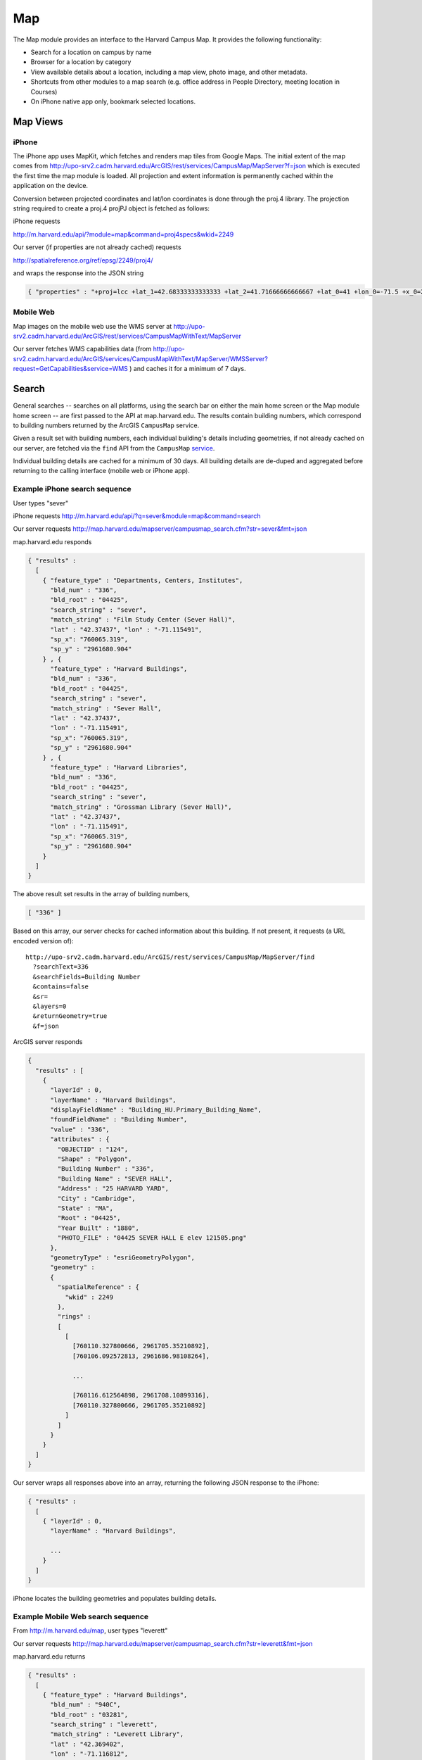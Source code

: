.. _modules_map:

*****************
Map
*****************

The Map module provides an interface to the Harvard Campus Map.  It provides the following functionality:

* Search for a location on campus by name
* Browser for a location by category
* View available details about a location, including a map view, photo image, and other metadata.
* Shortcuts from other modules to a map search (e.g. office address in People Directory, meeting location in Courses)
* On iPhone native app only, bookmark selected locations.

====================
Map Views
====================

---------
iPhone
---------

The iPhone app uses MapKit, which fetches and renders map tiles from
Google Maps.  The initial extent of the map comes from
http://upo-srv2.cadm.harvard.edu/ArcGIS/rest/services/CampusMap/MapServer?f=json
which is executed the first time the map module is loaded.  All
projection and extent information is permanently cached within the
application on the device.

Conversion between projected coordinates and lat/lon coordinates is
done through the proj.4 library.  The projection string required to
create a proj.4 projPJ object is fetched as follows:

iPhone requests

http://m.harvard.edu/api/?module=map&command=proj4specs&wkid=2249

Our server (if properties are not already cached) requests

http://spatialreference.org/ref/epsg/2249/proj4/

and wraps the response into the JSON string

.. code-block:: javascript

  { "properties" : "+proj=lcc +lat_1=42.68333333333333 +lat_2=41.71666666666667 +lat_0=41 +lon_0=-71.5 +x_0=200000.0001016002 +y_0=750000 +ellps=GRS80 +datum=NAD83 +to_meter=0.3048006096012192 +no_defs " }

-------------------
Mobile Web
-------------------

Map images on the mobile web use the WMS server at
http://upo-srv2.cadm.harvard.edu/ArcGIS/rest/services/CampusMapWithText/MapServer

Our server fetches WMS capabilities data (from
http://upo-srv2.cadm.harvard.edu/ArcGIS/services/CampusMapWithText/MapServer/WMSServer?request=GetCapabilities&service=WMS
) and caches it for a minimum of 7 days.

================
Search
================

General searches -- searches on all platforms, using the search bar on
either the main home screen or the Map module home screen -- are first
passed to the API at map.harvard.edu.  The results contain building
numbers, which correspond to building numbers returned by the ArcGIS
``CampusMap`` service.

Given a result set with building numbers, each individual building's
details including geometries, if not already cached on our server, are
fetched via the ``find`` API from the ``CampusMap`` `service
<http://upo-srv2.cadm.harvard.edu/ArcGIS/rest/services/CampusMap/MapServer>`_.

Individual building details are cached for a minimum of 30 days.  All
building details are de-duped and aggregated before returning to the
calling interface (mobile web or iPhone app).

--------------------------------
Example iPhone search sequence
--------------------------------

User types "sever"

.. image:: images/map-search-iphone.png
   :height: 480px
   :width: 320px
   :alt: iPhone native app map search screen

iPhone requests
http://m.harvard.edu/api/?q=sever&module=map&command=search

Our server requests
http://map.harvard.edu/mapserver/campusmap_search.cfm?str=sever&fmt=json

map.harvard.edu responds

.. code-block:: javascript

  { "results" :
    [
      { "feature_type" : "Departments, Centers, Institutes",
        "bld_num" : "336",
        "bld_root" : "04425",
        "search_string" : "sever",
        "match_string" : "Film Study Center (Sever Hall)",
        "lat" : "42.37437", "lon" : "-71.115491",
        "sp_x": "760065.319",
        "sp_y" : "2961680.904"
      } , {
        "feature_type" : "Harvard Buildings",
        "bld_num" : "336",
        "bld_root" : "04425",
        "search_string" : "sever",
        "match_string" : "Sever Hall",
        "lat" : "42.37437",
        "lon" : "-71.115491",
        "sp_x": "760065.319",
        "sp_y" : "2961680.904"
      } , {
        "feature_type" : "Harvard Libraries",
        "bld_num" : "336",
        "bld_root" : "04425",
        "search_string" : "sever",
        "match_string" : "Grossman Library (Sever Hall)",
        "lat" : "42.37437",
        "lon" : "-71.115491",
        "sp_x": "760065.319",
        "sp_y" : "2961680.904"
      }
    ]
  }

The above result set results in the array of building numbers,

.. code-block:: javascript

  [ "336" ]

Based on this array, our server checks for cached information about
this building.  If not present, it requests (a URL encoded version of)::

  http://upo-srv2.cadm.harvard.edu/ArcGIS/rest/services/CampusMap/MapServer/find
    ?searchText=336
    &searchFields=Building Number
    &contains=false
    &sr=
    &layers=0
    &returnGeometry=true
    &f=json

ArcGIS server responds

.. code-block:: javascript

  {
    "results" : [
      {
        "layerId" : 0, 
        "layerName" : "Harvard Buildings", 
        "displayFieldName" : "Building_HU.Primary_Building_Name", 
        "foundFieldName" : "Building Number", 
        "value" : "336", 
        "attributes" : {
          "OBJECTID" : "124", 
          "Shape" : "Polygon", 
          "Building Number" : "336", 
          "Building Name" : "SEVER HALL", 
          "Address" : "25 HARVARD YARD", 
          "City" : "Cambridge", 
          "State" : "MA", 
          "Root" : "04425", 
          "Year Built" : "1880", 
          "PHOTO_FILE" : "04425 SEVER HALL E elev 121505.png"
        }, 
        "geometryType" : "esriGeometryPolygon", 
        "geometry" : 
        {
          "spatialReference" : {
            "wkid" : 2249
          }, 
          "rings" : 
          [
            [
              [760110.327800666, 2961705.35210892], 
              [760106.092572813, 2961686.98108264], 

              ...

              [760116.612564898, 2961708.10899316], 
              [760110.327800666, 2961705.35210892]
            ]
          ]
        }
      }
    ]
  }

Our server wraps all responses above into an array, returning the
following JSON response to the iPhone:

.. code-block:: javascript

  { "results" :
    [
      { "layerId" : 0,
        "layerName" : "Harvard Buildings",

        ...
      }
    ]
  }

iPhone locates the building geometries and populates building details.

.. image:: images/map-search-result-iphone.png
   :height: 480px
   :width: 320px
   :alt: iPhone native app map search screen

.. image:: images/map-search-detail-iphone.png
   :height: 480px
   :width: 320px
   :alt: iPhone native app map search screen

----------------------------------------
Example Mobile Web search sequence
----------------------------------------

From http://m.harvard.edu/map, user types "leverett"

.. image:: images/map-search-bbplus.png
   :height: 480px
   :width: 480px
   :alt: BlackBerry Plus map search screen

Our server requests
http://map.harvard.edu/mapserver/campusmap_search.cfm?str=leverett&fmt=json

map.harvard.edu returns

.. code-block:: javascript

  { "results" :
    [
      { "feature_type" : "Harvard Buildings",
        "bld_num" : "940C",
        "bld_root" : "03281",
        "search_string" : "leverett",
        "match_string" : "Leverett Library",
        "lat" : "42.369402",
        "lon" : "-71.116812",
        "sp_x": "759716.617",
        "sp_y" : "2959868.783"
      } , {
        "feature_type" : "Harvard Buildings",
        "bld_num" : "940D",
        "bld_root" : "03282",
        "search_string" : "leverett",
        "match_string" : "Leverett Master's House",
        "lat" : "42.36984",
        "lon" : "-71.117058",
        "sp_x": "759649.36",
        "sp_y" : "2960028.112"
      } , {
        "feature_type" : "Harvard Buildings",
        "bld_num" : "940A",
        "bld_root" : "03283",
        "search_string" : "leverett",
        "match_string" : "Leverett Tower F",
        "lat" : "42.369296",
        "lon" : "-71.116058",
        "sp_x": "759831.4",
        "sp_y" : "2959938.983"
      } , {
        "feature_type" : "Harvard Buildings",
        "bld_num" : "03285",
        "bld_root" : "03285",
        "search_string" : "leverett",
        "match_string" : "Leverett Tower G",
        "lat" : "",
        "lon" : "",
        "sp_x": "759920.517",
        "sp_y" : "2959831.083"
      } , {
        "feature_type" : "Harvard Residential Houses",
        "bld_num" : "",
        "bld_root" : "",
        "search_string" : "leverett",
        "match_string" : "Leverett House",
        "lat" : "42.369286",
        "lon" : "-71.116385",
        "sp_x": "759877",
        "sp_y" : "2959947"
      } , {
        "feature_type" : "Harvard Rooms and Auditoriums",
        "bld_num" : "940B",
        "bld_root" : "03284",
        "search_string" : "leverett",
        "match_string" : "Leverett Old Library (McKinlock Hall)",
        "lat" : "42.369956",
        "lon" : "-71.117486",
        "sp_x": "759533.7",
        "sp_y" : "2960069.856"
      }
    ]
  }

This results in the set of building numbers

.. code-block:: javascript

  [ "940C", "940D", "940A", "03285", "940B" ]

Based on which our server makes up to five requests (if not cached) of the form::

  http://upo-srv2.cadm.harvard.edu/ArcGIS/rest/services/CampusMap/MapServer/find
    ?searchText=940C
    &searchFields=Building Number
    &contains=false
    &sr=
    &layers=0
    &returnGeometry=true
    &f=json

receiving responses from the ArcGIS server of the form

.. code-block:: javascript

  {
    "results" : [
      {
        "layerId" : 0, 
        "layerName" : "Harvard Buildings", 
        "displayFieldName" : "Building_HU.Primary_Building_Name", 
        "foundFieldName" : "Building Number", 
        "value" : "940C", 
        "attributes" : {
          "OBJECTID" : "204", 
          "Shape" : "Polygon", 
          "Building Number" : "940C", 
          "Building Name" : "LEVERETT LIBRARY BUILDING", 
          "Address" : "28 DEWOLFE ST", 
          "City" : "Cambridge", 
          "State" : "MA", 
          "Root" : "03281", 
          "Year Built" : "1960", 
          "PHOTO_FILE" : "03281 LEVERETT LIBRARY BUILDING W elev 030307.png"
        }, 
        "geometryType" : "esriGeometryPolygon", 
        "geometry" : 
        {
          "spatialReference" : {
            "wkid" : 2249
          }, 
          "rings" : 
          [
            [
              [759750.699666684, 2959897.233125], 
              [759725.399666746, 2959825.26687501], 
              [759682.532791755, 2959840.333125], 
              [759707.639666696, 2959912.05], 
              [759750.699666684, 2959897.233125]
            ]
          ]
        }
      }
    ]
  }

The user is presented with a result screen where selected attributes
from the "attributes" field above are entered as URL parameters into
result links:

.. image:: images/map-search-result-bbplus.png
   :height: 480px
   :width: 480px
   :alt: BlackBerry Plus map search result screen

When the user requests a detail page, our server calculates a bounding
box based on the location's "geometry" attribute.  Our server makes a
request to the ``CampusMapWithText`` `WMS service
<http://upo-srv2.cadm.harvard.edu/ArcGIS/services/CampusMapWithText/MapServer>`_.

The map image request includes all layers of the WMS server, although
in future versions we will more intelligently request only layers
relevant to the current zoom level.::

  http://upo-srv2.cadm.harvard.edu/ArcGIS/services/CampusMapWithText/MapServer/WMSServer
    ?request=GetMap
    &version=1.3.0
    &layers=0,1,2,3,4,5,6,7,8,9,10,11,12,13,14,15,16,17,18,19,20,21,22,23,24,25,26
    &styles=default,default,default,default,default,default,default,default,default,default,default,default,default,default,default,default,default,default,default,default,default,default,default,default,default,default,default
    &format=png
    &bbox=759526.28546,2959581.08312,760314.746998,2960081.08312
    &width=410
    &height=260
    &crs=EPSG:2249

Returned map image:

.. image:: images/map-search-detail-bbplus.png
   :height: 480px
   :width: 480px
   :alt: BlackBerry Plus map detail screen

If a "PHOTO_FILE" or "Photo" field is included in the building
"attributes" field, the detail page requests a building photo from the
photo server, which in this example resides at
http://map.harvard.edu/mapserver/images/bldg_photos/03285%20LEVERETT%20TOWER%20G%20sw%20obl%20092807.png

.. image:: images/map-photo-bbplus.png
   :height: 480px
   :width: 480px
   :alt: BlackBerry Plus map detail screen photo tab

============================
Browse by Category
============================


--------------------------------
Example iPhone Browse sequence
--------------------------------

Tapping the "Browse" button on the iPhone map home screen brings up a
list by requesting

http://m.harvard.edu/api/?module=map&command=categorytitles

which returns

.. code-block:: javascript

  [
    { "categoryName" : "Libraries" , "categoryId" : "Libraries.0" },
    { "categoryName" : "Museums and Galleries" , "categoryId" : "Museums.0" },
    { "categoryName" : "Harvard University Housing" , "categoryId" : "Housing.0" },
    { "categoryName" : "Undergrad Student Housing" , "categoryId" : "Housing.1" },
    { "categoryName" : "Grad Student Housing" , "categoryId" : "Housing.2" },
    { "categoryName" : "Dining Locations" , "categoryId" : "Dining.0" },
    { "categoryName" : "LEED Certified Buildings" , "categoryId" : "LEED.0" },
    { "categoryName" : "HUPD Locations" , "categoryId" : "PublicSafety.0" }
  ]

The list of categories is a curated subset of the list of services
available at http://upo-srv2.cadm.harvard.edu/ArcGIS/rest/services

Each "categoryId" is the name of the ArcGIS service suffixed by the ID
of the layer.  For all services except Housing, we only use the bottom
layer, while for Housing we use the layers 0, 1, and 2 which
correspond to University Housing, Undergraduate Housing, and Graduate
Housing.

.. image:: images/map-browse-iphone.png
   :height: 480px
   :width: 320px
   :alt: iPhone native app map browse screen

Selecting a category results in the request
http://m.harvard.edu/api/?module=map&command=search&category=Libraries.0

Our server interprets this query as a request for all features in the
layer.  It fetches the list of features by requesting a layer query
with no search terms::

  http://upo-srv2.cadm.harvard.edu/ArcGIS/rest/services/Libraries/MapServer/0/query
    ?text=
    &geometry=756730.920976,2937265.25681,763325.474952,2964168.8619
    &geometryType=esriGeometryEnvelope
    &inSR[wkid]=2249
    &spatialRel=esriSpatialRelIntersects
    &where=
    &returnGeometry=true
    &outSR=
    &outFields=library_na,address,affiliatio,url,Bldg_name
    &f=json

Values entered in the "geometry" parameter echo the layer's full
extent.  This receives the response

.. code-block:: javascript

  {
    "displayFieldName" : "Bldg_name", 
    "fieldAliases" : {
      "Bldg_name" : "Building", 
      "library_na" : "Library Name", 
      "address" : "Address", 
      "affiliatio" : "Affiliation", 
      "url" : "Website"
    }, 
    "features" : [
      {
        "attributes" : {
          "Bldg_name" : "BAKER LIBRARY/BLOOMBERG", 
          "library_na" : "Baker Library (Knowledge and Library Services)", 
          "address" : "Harvard Business School, Soldiers Field , Boston, MA 02163", 
          "affiliatio" : " ", 
          "url" : "http://www.library.hbs.edu/"
        }
      }, 
      {
        "attributes" : {
          "Bldg_name" : "HUNNEWELL BUILDING", 
          "library_na" : "Arnold Arboretum/Horticulture Library", 
          "address" : "125 Arborway, Jamaica Plain, MA 02130", 
          "affiliatio" : "Affiliated Institutions; Botany Libraries", 
          "url" : "http://www.arboretum.harvard.edu/library/library.html"
        }
      },
  
      ...

    ]
  }

Feature lists are cached on our server for a minimum of 7 days.

.. image:: images/map-browse-libraries-iphone.png
   :height: 480px
   :width: 320px
   :alt: iPhone native app map browse libraries screen

Selecting any result causes the iPhone to make a request for building
details

http://m.harvard.edu/api/?module=map&category=Libraries.0&q=ADOLPHUS+BUSCH+HALL&command=search

This causes our server to issue a standard search for "ADOLPHUS BUSCH
HALL" in addition to a layer query::

  http://upo-srv2.cadm.harvard.edu/ArcGIS/rest/services/Libraries/MapServer/0/query
    ?text=ADOLPHUS BUSCH HALL
    &geometry=756730.920976,2937265.25681,763325.474952,2964168.8619
    &geometryType=esriGeometryEnvelope
    &inSR[wkid]=2249
    &spatialRel=esriSpatialRelIntersects
    &where=
    &returnGeometry=true
    &outSR=
    &outFields=library_na,address,affiliatio,url,Bldg_name
    &f=json

which produces an augmented set of building details on the detail
screen.

.. image:: images/map-browse-libraries-iphone.png
   :height: 480px
   :width: 320px
   :alt: iPhone native app map browse libraries screen

================================
List of Services Used
================================

* map.harvard.edu search engine (http://map.harvard.edu/mapserver/campus_map_search.cfm)

  * For searches initiated via the Courses module, the query is str=<text>&loc=course
  * For all other searches, the query is str=<text>&fmt=json

* Building photo server (http://map.harvard.edu/mapserver/images/bldg_photos/)
* CampusMap ArcGIS Service

  * Service information (http://upo-srv2.cadm.harvard.edu/ArcGIS/rest/services/CampusMap/MapServer?f=json)
  * ``find`` API (http://upo-srv2.cadm.harvard.edu/ArcGIS/rest/services/CampusMap/MapServer/find)

* CampusMapWithText WMS Service (http://upowappsupo2000/ArcGIS/services/CampusMapWithText/MapServer/WMSServer)

  * ``GetCapabilities``
  * ``GetMap``

* Libraries ArcGIS Service

  * Service information (http://upo-srv2.cadm.harvard.edu/ArcGIS/rest/services/Libraries/MapServer?f=json)
  * "Libraries" layer (http://upo-srv2.cadm.harvard.edu/ArcGIS/rest/services/Libraries/MapServer/0)
  * "Libraries" ``query`` API (http://upo-srv2.cadm.harvard.edu/ArcGIS/rest/services/Libraries/MapServer/0/query)

* Housing ArcGIS Service

  * Service information (http://upo-srv2.cadm.harvard.edu/ArcGIS/rest/services/Housing/MapServer?f=json)
  * "Harvard University Housing" layer (http://upo-srv2.cadm.harvard.edu/ArcGIS/rest/services/Housing/MapServer/0)
  * "Harvard University Housing" ``query`` API (http://upo-srv2.cadm.harvard.edu/ArcGIS/rest/services/Housing/MapServer/0/query)
  * "Undergrad Student Housing" layer (http://upo-srv2.cadm.harvard.edu/ArcGIS/rest/services/Housing/MapServer/1)
  * "Undergrad Student Housing" ``query`` API (http://upo-srv2.cadm.harvard.edu/ArcGIS/rest/services/Housing/MapServer/1/query)
  * "Grad Student Housing" layer (http://upo-srv2.cadm.harvard.edu/ArcGIS/rest/services/Housing/MapServer/2)
  * "Grad Student Housing" ``query`` API (http://upo-srv2.cadm.harvard.edu/ArcGIS/rest/services/Housing/MapServer/2/query)

* Dining ArcGIS Service

  * Service information (http://upo-srv2.cadm.harvard.edu/ArcGIS/rest/services/Dining/MapServer?f=json)
  * "Dining Locations" layer (http://upo-srv2.cadm.harvard.edu/ArcGIS/rest/services/Dining/MapServer/0)
  * "Dining Locations" ``query`` API (http://upo-srv2.cadm.harvard.edu/ArcGIS/rest/services/Dining/MapServer/0/query)

* LEED ArcGIS Service

  * Service information (http://upo-srv2.cadm.harvard.edu/ArcGIS/rest/services/LEED/MapServer?f=json)
  * "LEED Certified Buildings" layer (http://upo-srv2.cadm.harvard.edu/ArcGIS/rest/services/LEED/MapServer/0)
  * "LEED Certified Buildings" ``query`` API (http://upo-srv2.cadm.harvard.edu/ArcGIS/rest/services/LEED/MapServer/0/query)

* PublicSafety ArcGIS Service

  * Service information (http://upo-srv2.cadm.harvard.edu/ArcGIS/rest/services/PublicSafety/MapServer?f=json)
  * "HUPD Locations" layer (http://upo-srv2.cadm.harvard.edu/ArcGIS/rest/services/PublicSafety/MapServer/0)
  * "HUPD Locations" ``query`` API (http://upo-srv2.cadm.harvard.edu/ArcGIS/rest/services/PublicSafety/MapServer/0/query)

